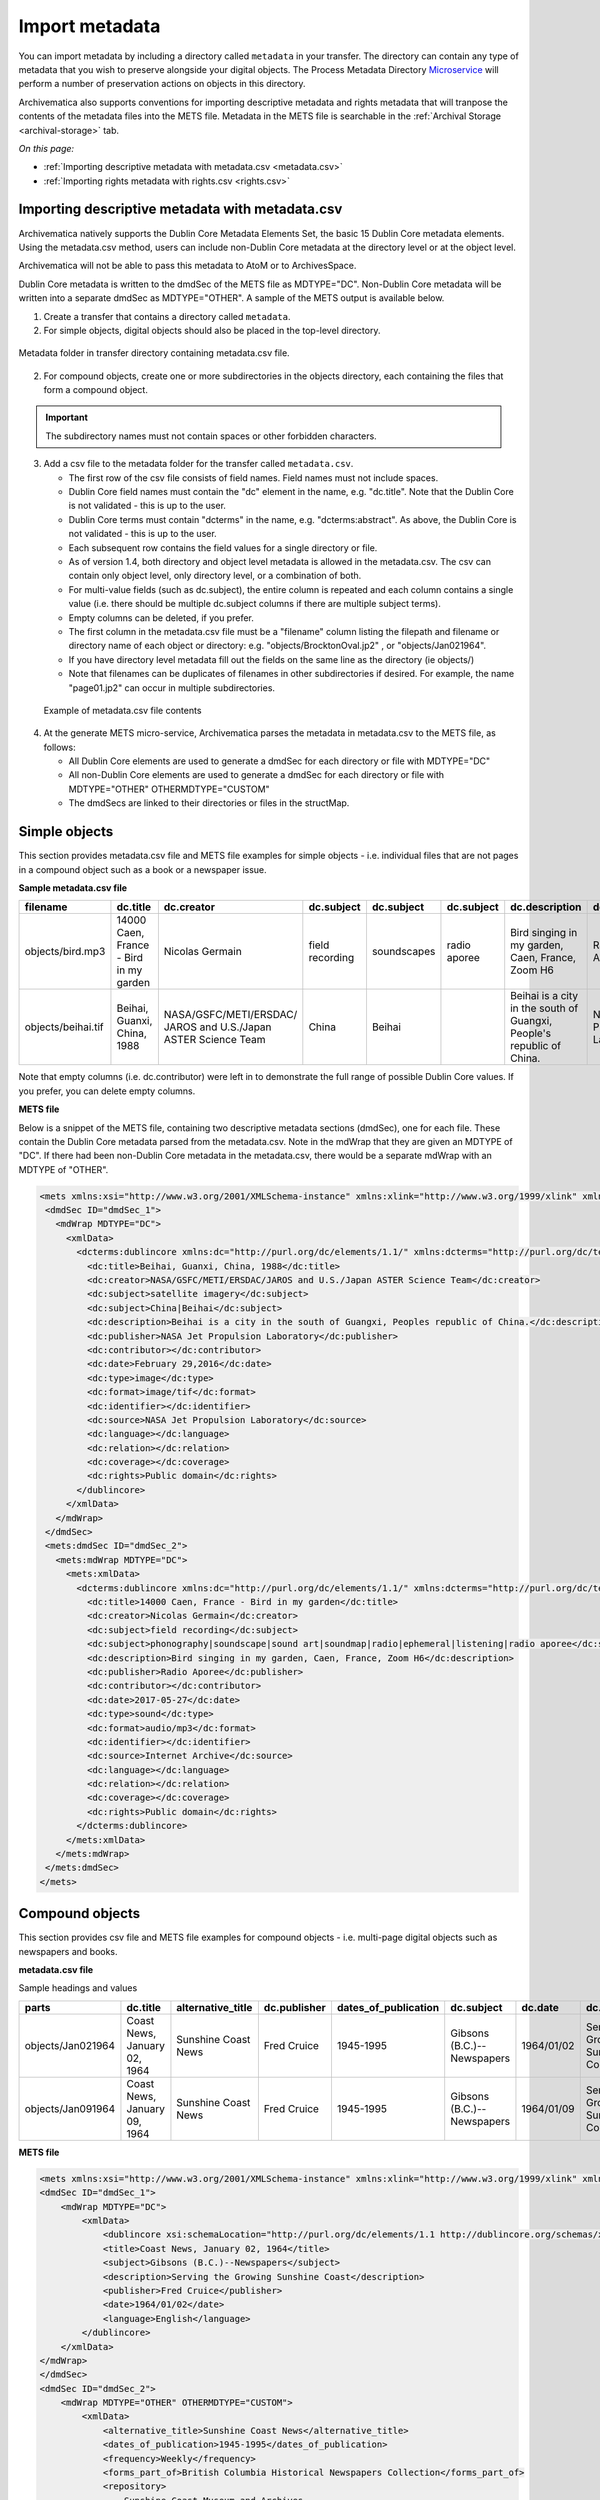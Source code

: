 .. _import-metadata:

===============
Import metadata
===============

You can import metadata by including a directory called ``metadata`` in
your transfer. The directory can contain any type of metadata that you wish
to preserve alongside your digital objects. The Process Metadata Directory
`Microservice <https://wiki.archivematica.org/Micro-services>`_ will
perform a number of preservation actions on objects in this directory.

Archivematica also supports conventions for importing descriptive metadata
and rights metadata that will tranpose the contents of the metadata files
into the METS file. Metadata in the METS file is searchable in the
:ref:`Archival Storage <archival-storage>` tab.

*On this page:*

* :ref:`Importing descriptive metadata with metadata.csv <metadata.csv>`
* :ref:`Importing rights metadata with rights.csv <rights.csv>`

.. seealso::

   :ref:`Create a transfer with submission documentation <create-submission>`

.. _metadata.csv:

Importing descriptive metadata with metadata.csv
------------------------------------------------

Archivematica natively supports the Dublin Core Metadata Elements Set, the
basic 15 Dublin Core metadata elements. Using the metadata.csv method, users
can include non-Dublin Core metadata at the directory level or at the object
level.

Archivematica will not be able to pass this metadata to AtoM or to ArchivesSpace.

Dublin Core metadata is written to the dmdSec of the METS file as
MDTYPE="DC". Non-Dublin Core metadata will be written into a separate dmdSec as
MDTYPE="OTHER". A sample of the METS output is available below.

1. Create a transfer that contains a directory called ``metadata``.

2. For simple objects, digital objects should also be placed in the top-level
   directory.

.. figure:: images/MdfolderMDimport-10.*
   :align: center
   :alt: Metadata folder in transfer directory contains metadata.csv file

   Metadata folder in transfer directory containing metadata.csv file.

2. For compound objects, create one or more subdirectories in the
   objects directory, each containing the files that form a compound object.

.. important::

   The subdirectory names must not contain spaces or other forbidden characters.

3. Add a csv file to the metadata folder for the transfer called
   ``metadata.csv``.

   * The first row of the csv file consists of field names. Field names must not
     include spaces.

   * Dublin Core field names must contain the "dc" element in the name, e.g.
     "dc.title". Note that the Dublin Core is not validated - this is up to the
     user.

   * Dublin Core terms must contain "dcterms" in the name, e.g.
     "dcterms:abstract". As above, the Dublin Core is not validated - this is up
     to the user.

   * Each subsequent row contains the field values for a single directory or file.

   * As of version 1.4, both directory and object level metadata is allowed
     in the metadata.csv. The csv can contain only object level, only directory
     level, or a combination of both.

   * For multi-value fields (such as dc.subject), the entire column is repeated
     and each column contains a single value (i.e. there should be multiple
     dc.subject columns if there are multiple subject terms).

   * Empty columns can be deleted, if you prefer.

   * The first column in the metadata.csv file must be a "filename" column
     listing the filepath and filename or directory name of each object or
     directory: e.g. "objects/BrocktonOval.jp2" , or "objects/Jan021964".

   * If you have directory level metadata fill out the fields on the same line
     as the directory (ie objects/)

   * Note that filenames can be duplicates of filenames in other subdirectories
     if desired. For example, the name "page01.jp2" can occur in multiple
     subdirectories.

  .. figure:: images/CsvMDimport-10.*
     :align: center
     :alt:  Example csv file contents

     Example of metadata.csv file contents

4. At the generate METS micro-service, Archivematica parses the metadata in
   metadata.csv to the METS file, as follows:

   * All Dublin Core elements are used to generate a dmdSec for each directory or
     file with MDTYPE="DC"

   * All non-Dublin Core elements are used to generate a dmdSec for each
     directory or file with MDTYPE="OTHER" OTHERMDTYPE="CUSTOM"

   * The dmdSecs are linked to their directories or files in the structMap.


Simple objects
--------------

This section provides metadata.csv file and METS file examples for simple objects -
i.e. individual files that are not pages in a compound object such as a book
or a newspaper issue.

**Sample metadata.csv file**

=========================  ========================= ========================= ========================= ========================= ========================= ========================= ========================= ========================= ========================= ========================= ========================= ========================= ========================= ========================= ========================= ========================= =========================
filename                   dc.title                  dc.creator                dc.subject                dc.subject                dc.subject                dc.description            dc.publisher              dc.contributor            dc.date                   dc.type                   dc.format                 dc.identifier             dc.source                 dc.language               dc.relation               dc.coverage               dc.rights
=========================  ========================= ========================= ========================= ========================= ========================= ========================= ========================= ========================= ========================= ========================= ========================= ========================= ========================= ========================= ========================= ========================= =========================
objects/bird.mp3           14000 Caen, France - Bird Nicolas Germain           field recording           soundscapes               radio aporee              Bird singing in my        Radio Aporee                                        2017-05-27                sound                     audio/mp3                                           Internet Archive                                                                                        Public domain
                           in my garden                                                                                                                      garden, Caen, France,
                                                                                                                                                             Zoom H6
objects/beihai.tif         Beihai, Guanxi, China,    NASA/GSFC/METI/ERSDAC/    China                     Beihai                                              Beihai is a city in the   NASA Jet Propulsion                                 February 29, 2016         image                     image.tif                                           NASA Jet Propulsion                                                                                     Public domain
                           1988                      JAROS and U.S./Japan                                                                                    south of Guangxi,         Laboratory                                                                                                                                                  Laboratory
                                                     ASTER Science Team                                                                                      People's  republic of
                                                                                                                                                             China.
=========================  ========================= ========================= ========================= ========================= ========================= ========================= ========================= ========================= ========================= ========================= ========================= ========================= ========================= ========================= ========================= ========================= =========================

Note that empty columns (i.e. dc.contributor) were left in to demonstrate the
full range of possible Dublin Core values. If you prefer, you can delete empty
columns.

**METS file**

Below is a snippet of the METS file, containing two descriptive metadata
sections (dmdSec), one for each file. These contain the Dublin Core metadata
parsed from the metadata.csv. Note in the mdWrap that they are given an MDTYPE
of "DC". If there had been non-Dublin Core metadata in the metadata.csv, there
would be a separate mdWrap with an MDTYPE of "OTHER".

.. code:: xml

   <mets xmlns:xsi="http://www.w3.org/2001/XMLSchema-instance" xmlns:xlink="http://www.w3.org/1999/xlink" xmlns="http://www.loc.gov/METS/" xsi:schemaLocation="http://www.loc.gov/METS/ http://www.loc.gov/standards/mets/version18/mets.xsd">
    <dmdSec ID="dmdSec_1">
      <mdWrap MDTYPE="DC">
        <xmlData>
          <dcterms:dublincore xmlns:dc="http://purl.org/dc/elements/1.1/" xmlns:dcterms="http://purl.org/dc/terms/" xsi:schemaLocation="http://purl.org/dc/terms/ http://dublincore.org/schemas/xmls/qdc/2008/02/11/dcterms.xsd">
            <dc:title>Beihai, Guanxi, China, 1988</dc:title>
            <dc:creator>NASA/GSFC/METI/ERSDAC/JAROS and U.S./Japan ASTER Science Team</dc:creator>
            <dc:subject>satellite imagery</dc:subject>
            <dc:subject>China|Beihai</dc:subject>
            <dc:description>Beihai is a city in the south of Guangxi, Peoples republic of China.</dc:description>
            <dc:publisher>NASA Jet Propulsion Laboratory</dc:publisher>
            <dc:contributor></dc:contributor>
            <dc:date>February 29,2016</dc:date>
            <dc:type>image</dc:type>
            <dc:format>image/tif</dc:format>
            <dc:identifier></dc:identifier>
            <dc:source>NASA Jet Propulsion Laboratory</dc:source>
            <dc:language></dc:language>
            <dc:relation></dc:relation>
            <dc:coverage></dc:coverage>
            <dc:rights>Public domain</dc:rights>
          </dublincore>
        </xmlData>
      </mdWrap>
    </dmdSec>
    <mets:dmdSec ID="dmdSec_2">
      <mets:mdWrap MDTYPE="DC">
        <mets:xmlData>
          <dcterms:dublincore xmlns:dc="http://purl.org/dc/elements/1.1/" xmlns:dcterms="http://purl.org/dc/terms/" xsi:schemaLocation="http://purl.org/dc/terms/ http://dublincore.org/schemas/xmls/qdc/2008/02/11/dcterms.xsd">
            <dc:title>14000 Caen, France - Bird in my garden</dc:title>
            <dc:creator>Nicolas Germain</dc:creator>
            <dc:subject>field recording</dc:subject>
            <dc:subject>phonography|soundscape|sound art|soundmap|radio|ephemeral|listening|radio aporee</dc:subject>
            <dc:description>Bird singing in my garden, Caen, France, Zoom H6</dc:description>
            <dc:publisher>Radio Aporee</dc:publisher>
            <dc:contributor></dc:contributor>
            <dc:date>2017-05-27</dc:date>
            <dc:type>sound</dc:type>
            <dc:format>audio/mp3</dc:format>
            <dc:identifier></dc:identifier>
            <dc:source>Internet Archive</dc:source>
            <dc:language></dc:language>
            <dc:relation></dc:relation>
            <dc:coverage></dc:coverage>
            <dc:rights>Public domain</dc:rights>
          </dcterms:dublincore>
        </mets:xmlData>
      </mets:mdWrap>
    </mets:dmdSec>
   </mets>


Compound objects
----------------

This section provides csv file and METS file examples for compound objects -
i.e. multi-page digital objects such as newspapers and books.

**metadata.csv file**

Sample headings and values

=================  ============================ ===================  ============ ==================== ==========================  ==========  ==================================  =========   ===========  =================================================  ==================================  ==========================================  ===================
parts              dc.title                     alternative_title    dc.publisher dates_of_publication dc.subject                  dc.date     dc.description                      frequency   dc.language  forms_part_of                                      repository                          project_website                             digital_file_format
=================  ============================ ===================  ============ ==================== ==========================  ==========  ==================================  =========   ===========  =================================================  ==================================  ==========================================  ===================
objects/Jan021964  Coast News, January 02, 1964 Sunshine Coast News  Fred Cruice  1945-1995            Gibsons (B.C.)--Newspapers  1964/01/02  Serving the Growing Sunshine Coast  Weekly      English      British Columbia Historical Newspapers collection  Sunshine Coast Museum and Archives  http://historicalnewspapers.library.ubc.ca  image/jp2
objects/Jan091964  Coast News, January 09, 1964 Sunshine Coast News  Fred Cruice  1945-1995            Gibsons (B.C.)--Newspapers  1964/01/09  Serving the Growing Sunshine Coast  Weekly      English      British Columbia Historical Newspapers collection  Sunshine Coast Museum and Archives  http://historicalnewspapers.library.ubc.ca  image/jp2
=================  ============================ ===================  ============ ==================== ==========================  ==========  ==================================  =========   ===========  =================================================  ==================================  ==========================================  ===================


**METS file**

.. code:: xml

   <mets xmlns:xsi="http://www.w3.org/2001/XMLSchema-instance" xmlns:xlink="http://www.w3.org/1999/xlink" xmlns="http://www.loc.gov/METS/" xsi:schemaLocation="http://www.loc.gov/METS/ http://www.loc.gov/standards/mets/version18/mets.xsd">
   <dmdSec ID="dmdSec_1">
       <mdWrap MDTYPE="DC">
           <xmlData>
               <dublincore xsi:schemaLocation="http://purl.org/dc/elements/1.1 http://dublincore.org/schemas/xmls/qdc/dc.xsd http://purl.org/dc/terms/ http://dublincore.org/schemas/xmls/qdc/2008/2/11/dcterms.xsd">
               <title>Coast News, January 02, 1964</title>
               <subject>Gibsons (B.C.)--Newspapers</subject>
               <description>Serving the Growing Sunshine Coast</description>
               <publisher>Fred Cruice</publisher>
               <date>1964/01/02</date>
               <language>English</language>
           </dublincore>
       </xmlData>
   </mdWrap>
   </dmdSec>
   <dmdSec ID="dmdSec_2">
       <mdWrap MDTYPE="OTHER" OTHERMDTYPE="CUSTOM">
           <xmlData>
               <alternative_title>Sunshine Coast News</alternative_title>
               <dates_of_publication>1945-1995</dates_of_publication>
               <frequency>Weekly</frequency>
               <forms_part_of>British Columbia Historical Newspapers Collection</forms_part_of>
               <repository>
                   Sunshine Coast Museum and Archives
               </repository>
               <project_website>http://historicalnewspapers.library.ubc.ca</project_website>
               <digital_image_format>image/jp2</digital_image_format>
           </xmlData>
       </mdWrap>
   </dmdSec>
   <dmdSec ID="dmdSec_3">
       <mdWrap MDTYPE="DC">
           <xmlData>
               <dublincore xsi:schemaLocation="http://purl.org/dc/elements/1.1 http://dublincore.org/schemas/xmls/qdc/dc.xsd http://purl.org/dc/terms/ http://dublincore.org/schemas/xmls/qdc/2008/2/11/dcterms.xsd">
               <title>Coast News, January 09, 1964</title>
               <subject>Gibsons (B.C.)--Newspapers</subject>
               <description>Serving the Growing Sunshine Coast</description>
               <publisher>Fred Cruice</publisher>
               <date>1964/01/09</date>
               <language>English</language>
           </dublincore>
       </xmlData>
   </mdWrap>
   </dmdSec>
   <dmdSec ID="dmdSec_4">
       <mdWrap MDTYPE="OTHER" OTHERMDTYPE="CUSTOM">
           <xmlData>
               <alternative_title>Sunshine Coast News</alternative_title>
               <dates_of_publication>1945-1995</dates_of_publication>
               <frequency>Weekly</frequency>
               <forms_part_of>British Columbia Historical Newspapers Collection</forms_part_of>
               <repository>Sunshine Coast Museum and Archives</repository>
               <project_website>http://historicalnewspapers.library.ubc.ca</project_website>
               <digital_image_format>image/jp2</digital_image_format>
           </xmlData>
       </mdWrap>
   </dmdSec>
   <fileSec>
       <fileGrp USE="original">
           <file ID="page01.jp2-31e3ee5c-ff7a-4fb9-818d-e325345a5766" GROUPID="Group-31e3ee5c-ff7a-4fb9-818d-e325345a5766" ADMID="amdSec_1">
               <FLocat xlink:href="objects/Jan021964/page01.jp2" LOCTYPE="OTHER" OTHERLOCTYPE="SYSTEM"/>
           </file>
           <file ID="page02.jp2-626bc937-5a6e-4a32-adf4-7db7ab5a3e66" GROUPID="Group-626bc937-5a6e-4a32-adf4-7db7ab5a3e66" ADMID="amdSec_2">
               <FLocat xlink:href="objects/Jan021964/page02.jp2" LOCTYPE="OTHER" OTHERLOCTYPE="SYSTEM"/>
           </file>
           <file ID="page01.jp2-38e939e0-74fe-4ace-81ff-da4b89fa3481" GROUPID="Group-38e939e0-74fe-4ace-81ff-da4b89fa3481" ADMID="amdSec_3">
               <FLocat xlink:href="objects/Jan091964/page01.jp2" LOCTYPE="OTHER" OTHERLOCTYPE="SYSTEM"/>
           </file>
           <file ID="page02.jp2-f42aaa1b-3816-45ed-9419-193474462481" GROUPID="Group-f42aaa1b-3816-45ed-9419-193474462481" ADMID="amdSec_4">
               <FLocat xlink:href="objects/Jan091964/page02.jp2" LOCTYPE="OTHER" OTHERLOCTYPE="SYSTEM"/>
           </file>
       </fileGrp>
   </fileSec>
   <structMap TYPE="physical" LABEL="Archivematica default">
       <div TYPE="directory" LABEL="Compound-6ef65864-d8ce-46df-b6e7-cd7d75498110">
           <div TYPE="directory" LABEL="objects">
               <div TYPE="directory" LABEL="Jan021964" DMDID="dmdSec_1 dmdSec_2">
                   <div TYPE="item">
                       <fptr FILEID="page01.jp2-31e3ee5c-ff7a-4fb9-818d-e325345a5766"/>
                   </div>
                   <div TYPE="item">
                       <fptr FILEID="page02.jp2-626bc937-5a6e-4a32-adf4-7db7ab5a3e66"/>
                   </div>
               </div>
               <div TYPE="directory" LABEL="Jan091964" DMDID="dmdSec_3 dmdSec_4">
                   <div TYPE="item">
                       <fptr FILEID="page01.jp2-38e939e0-74fe-4ace-81ff-da4b89fa3481"/>
                   </div>
                   <div TYPE="item">
                       <fptr FILEID="page02.jp2-f42aaa1b-3816-45ed-9419-193474462481"/>
                   </div>
               </div>
               <div TYPE="directory" LABEL="submissionDocumentation">
                   <div TYPE="directory" LABEL="transfer-Compound-03e22333-4ce3-415f-adbf-9d392931bfb6"/>
               </div>
           </div>
       </div>
   </structMap>
   </mets>


.. _rights.csv:

Importing rights metadata with rights.csv
-----------------------------------------

Rights information can be associated to specific files in a transfer by
creating a rights.csv file that conforms to the structure below.

You can enter multiple acts for the same rights basis. Rows for the same
object with the same rights basis will be treated as separate acts for the
basis and merged. For example, the first two rows below will be merged,
while the third row will be separate. You can read more about rights
metadata here: :ref:`PREMIS metadata in Archivematica <premis-template>`

=============  ==========  ===========  ===================  ============  ==========  ==========  ===================  ======================  =====================  ===========  =================  =================  ===============  ==========  ========================================  ==========================================  =========================================
file           basis       status       determination_date   jurisdiction  start_date  end_date    terms                citation                note                   grant_act    grant_restriction  grant_start_date   grant_end_date   grant_note  doc_id_type                               doc_id_value                                doc_id_role
=============  ==========  ===========  ===================  ============  ==========  ==========  ===================  ======================  =====================  ===========  =================  =================  ===============  ==========  ========================================  ==========================================  =========================================
image1.tif     copyright   copyrighted  2011-01-01           ca            2011-01-01  2013-12-31  Terms of copyright.  Citation of copyright.  Note about copyright.  disseminate  disallow           2011-01-01         2013-12-31       Grant note  Copyright documentation identifier type.  Copyright documentation identifier value.   Copyright documentation identifier role.
image1.tif     copyright   copyrighted  2011-01-01           ca            2011-01-01  2013-12-31  Terms of copyright.  Citation of copyright.  Note about copyright.  use          disallow           2011-01-01         2013-12-31       Grant note  Copyright documentation identifier type.  Copyright documentation identifier value.   Copyright documentation identifier role.
document.pdf   license                                                     2000-09-09  2010-09-08  Terms of license.    Note about license.     migrate                allow                                              2000-09-00       Grant note  License documentation identifier type.    License documentation identifier value.     License documentation identifier role.
=============  ==========  ===========  ===================  ============  ==========  ==========  ===================  ======================  =====================  ===========  =================  =================  ===============  ==========  ========================================  ==========================================  =========================================

The rights.csv file is parsed by the job "Load Rights" within the "Characterize and Extract Metadata" microservice run during :ref:`transfer <transfer>`.

:ref:`Back to the top <import-metadata>`
